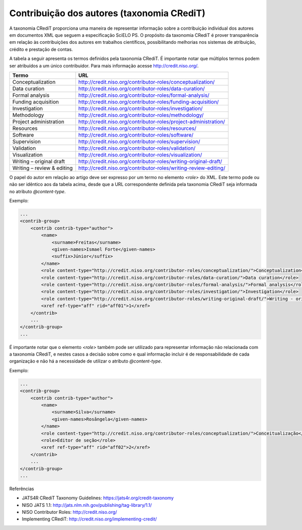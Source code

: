 .. _taxonomia-credit:

Contribuição dos autores (taxonomia CRediT)
===========================================

A taxonomia CRediT proporciona uma maneira de representar informação sobre a 
contribuição individual dos autores em documentos XML que seguem a especificação 
SciELO PS. O propósito da taxonomia CRediT é prover transparência em relação às 
contribuições dos autores em trabalhos científicos, possibilitando melhorias nos 
sistemas de atribuição, crédito e prestação de contas.

A tabela a seguir apresenta os termos definidos pela taxonomia CRediT. É 
importante notar que múltiplos termos podem ser atribuídos a um único contribuidor. 
Para mais informação acesse http://credit.niso.org/.

+----------------------------+------------------------------------------------------------------+
| Termo                      | URL                                                              |
+============================+==================================================================+
| Conceptualization          | http://credit.niso.org/contributor-roles/conceptualization/      |
+----------------------------+------------------------------------------------------------------+
| Data curation              | http://credit.niso.org/contributor-roles/data-curation/          |
+----------------------------+------------------------------------------------------------------+
| Formal analysis            | http://credit.niso.org/contributor-roles/formal-analysis/        |
+----------------------------+------------------------------------------------------------------+
| Funding acquisition        | http://credit.niso.org/contributor-roles/funding-acquisition/    |
+----------------------------+------------------------------------------------------------------+
| Investigation              | http://credit.niso.org/contributor-roles/investigation/          |
+----------------------------+------------------------------------------------------------------+
| Methodology                | http://credit.niso.org/contributor-roles/methodology/            |
+----------------------------+------------------------------------------------------------------+
| Project administration     | http://credit.niso.org/contributor-roles/project-administration/ |
+----------------------------+------------------------------------------------------------------+
| Resources                  | http://credit.niso.org/contributor-roles/resources/              |
+----------------------------+------------------------------------------------------------------+
| Software                   | http://credit.niso.org/contributor-roles/software/               |
+----------------------------+------------------------------------------------------------------+
| Supervision                | http://credit.niso.org/contributor-roles/supervision/            |
+----------------------------+------------------------------------------------------------------+
| Validation                 | http://credit.niso.org/contributor-roles/validation/             |
+----------------------------+------------------------------------------------------------------+
| Visualization              | http://credit.niso.org/contributor-roles/visualization/          |
+----------------------------+------------------------------------------------------------------+
| Writing – original draft   | http://credit.niso.org/contributor-roles/writing-original-draft/ |
+----------------------------+------------------------------------------------------------------+
| Writing – review & editing | http://credit.niso.org/contributor-roles/writing-review-editing/ |
+----------------------------+------------------------------------------------------------------+

O papel do autor em relação ao artigo deve ser expresso por um termo no elemento 
`<role>` do XML. Este termo pode ou não ser idêntico aos da tabela acima, desde 
que a URL correspondente definida pela taxonomia CRediT seja informada no 
atributo `@content-type`.

Exemplo:

.. code-block:: xml

    ...
    <contrib-group>
        <contrib contrib-type="author">
            <name>
                <surname>Freitas</surname>
                <given-names>Ismael Forte</given-names>
                <suffix>Júnior</suffix>
            </name>
            <role content-type="http://credit.niso.org/contributor-roles/conceptualization/">Conceptualization</role>
            <role content-type="http://credit.niso.org/contributor-roles/data-curation/">Data curation</role>
            <role content-type="http://credit.niso.org/contributor-roles/formal-analysis/">Formal analysis</role>
            <role content-type="http://credit.niso.org/contributor-roles/investigation/">Investigation</role>
            <role content-type="http://credit.niso.org/contributor-roles/writing-original-draft/">Writing - original draft</role>
            <xref ref-type="aff" rid="aff01">1</xref>
        </contrib>
        ...
    </contrib-group>
    ...

É importante notar que o elemento `<role>` também pode ser utilizado para 
representar informação não relacionada com a taxonomia CRediT, e nestes casos a 
decisão sobre como e qual informação incluir é de responsabilidade de cada 
organização e não há a necessidade de utilizar o atributo `@content-type`.

Exemplo:

.. code-block:: xml

    ...
    <contrib-group>
        <contrib contrib-type="author">
            <name>
                <surname>Silva</surname>
                <given-names>Rosângela</given-names>
            </name>
            <role content-type="http://credit.niso.org/contributor-roles/conceptualization/">Conceitualização</role>
            <role>Editor de seção</role>
            <xref ref-type="aff" rid="aff02">2</xref>
        </contrib>
        ...
    </contrib-group>
    ...

Referências

* JATS4R CRediT Taxonomy Guidelines: https://jats4r.org/credit-taxonomy
* NISO JATS 1.1: http://jats.nlm.nih.gov/publishing/tag-library/1.1/
* NISO Contributor Roles: http://credit.niso.org/
* Implementing CRediT: http://credit.niso.org/implementing-credit/
